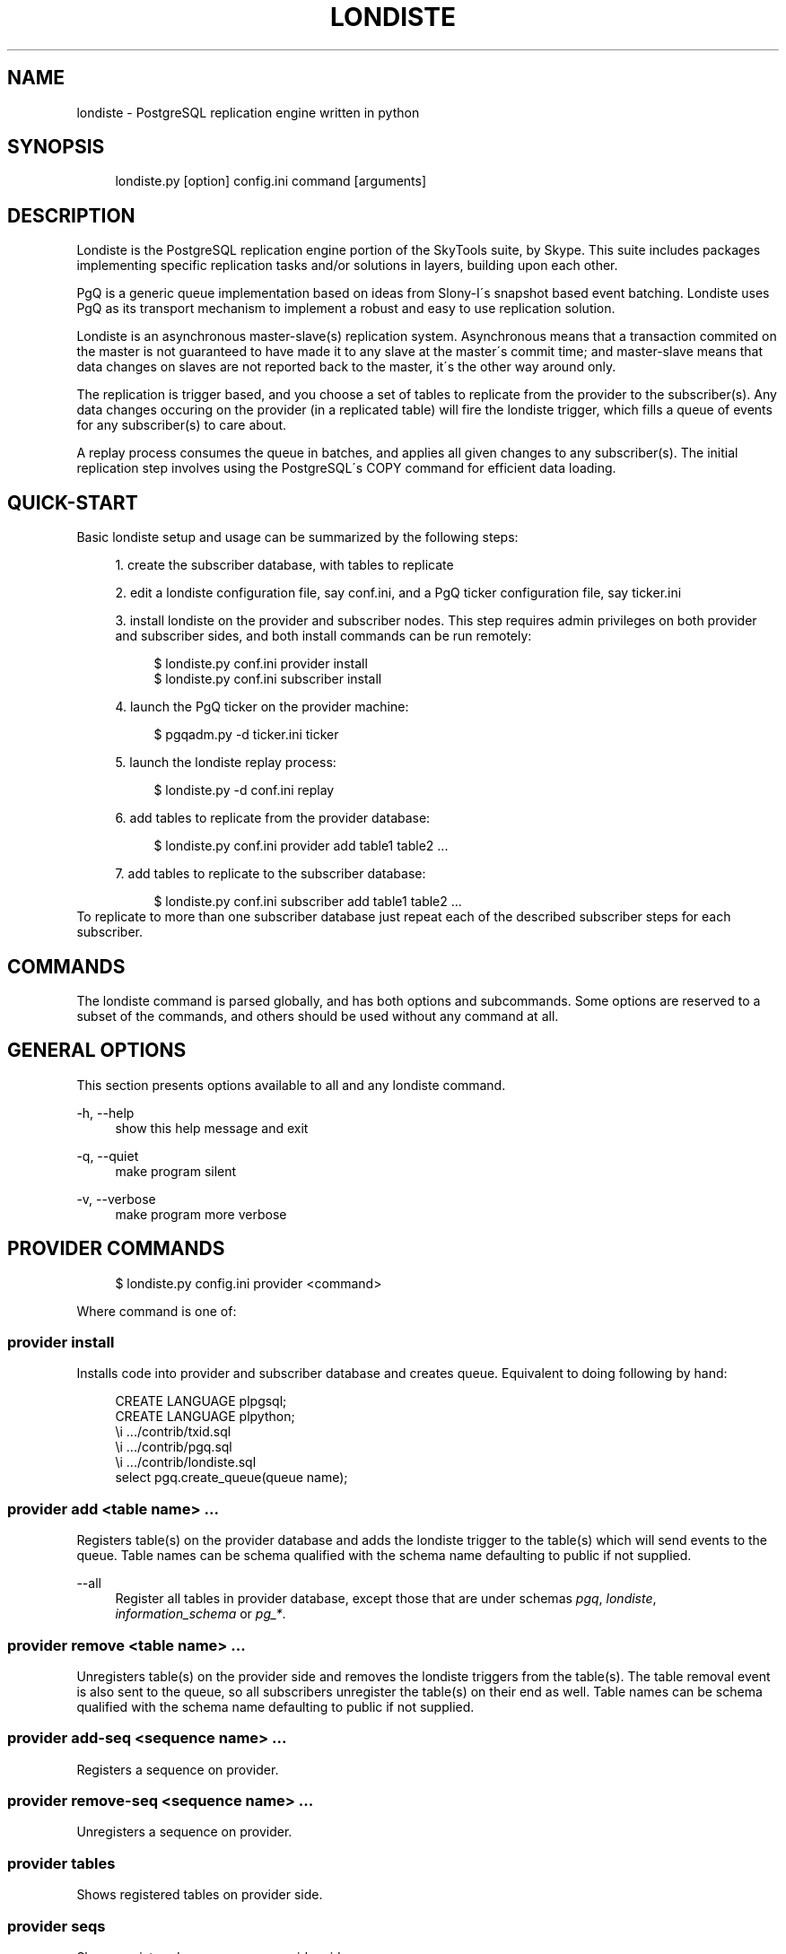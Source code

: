 .\"     Title: londiste
.\"    Author: 
.\" Generator: DocBook XSL Stylesheets v1.73.2 <http://docbook.sf.net/>
.\"      Date: 09/22/2008
.\"    Manual: 
.\"    Source: 
.\"
.TH "LONDISTE" "1" "09/22/2008" "" ""
.\" disable hyphenation
.nh
.\" disable justification (adjust text to left margin only)
.ad l
.SH "NAME"
londiste - PostgreSQL replication engine written in python
.SH "SYNOPSIS"
.sp
.RS 4
.nf
londiste\.py [option] config\.ini command [arguments]
.fi
.RE
.SH "DESCRIPTION"
Londiste is the PostgreSQL replication engine portion of the SkyTools suite, by Skype\. This suite includes packages implementing specific replication tasks and/or solutions in layers, building upon each other\.
.sp
PgQ is a generic queue implementation based on ideas from Slony\-I\'s snapshot based event batching\. Londiste uses PgQ as its transport mechanism to implement a robust and easy to use replication solution\.
.sp
Londiste is an asynchronous master\-slave(s) replication system\. Asynchronous means that a transaction commited on the master is not guaranteed to have made it to any slave at the master\'s commit time; and master\-slave means that data changes on slaves are not reported back to the master, it\'s the other way around only\.
.sp
The replication is trigger based, and you choose a set of tables to replicate from the provider to the subscriber(s)\. Any data changes occuring on the provider (in a replicated table) will fire the londiste trigger, which fills a queue of events for any subscriber(s) to care about\.
.sp
A replay process consumes the queue in batches, and applies all given changes to any subscriber(s)\. The initial replication step involves using the PostgreSQL\'s COPY command for efficient data loading\.
.sp
.SH "QUICK-START"
Basic londiste setup and usage can be summarized by the following steps:
.sp
.sp
.RS 4
\h'-04' 1.\h'+02'create the subscriber database, with tables to replicate
.RE
.sp
.RS 4
\h'-04' 2.\h'+02'edit a londiste configuration file, say conf\.ini, and a PgQ ticker configuration file, say ticker\.ini
.RE
.sp
.RS 4
\h'-04' 3.\h'+02'install londiste on the provider and subscriber nodes\. This step requires admin privileges on both provider and subscriber sides, and both install commands can be run remotely:
.sp
.RS 4
.nf
$ londiste\.py conf\.ini provider install
$ londiste\.py conf\.ini subscriber install
.fi
.RE
.RE
.sp
.RS 4
\h'-04' 4.\h'+02'launch the PgQ ticker on the provider machine:
.sp
.RS 4
.nf
$ pgqadm\.py \-d ticker\.ini ticker
.fi
.RE
.RE
.sp
.RS 4
\h'-04' 5.\h'+02'launch the londiste replay process:
.sp
.RS 4
.nf
$ londiste\.py \-d conf\.ini replay
.fi
.RE
.RE
.sp
.RS 4
\h'-04' 6.\h'+02'add tables to replicate from the provider database:
.sp
.RS 4
.nf
$ londiste\.py conf\.ini provider add table1 table2 \.\.\.
.fi
.RE
.RE
.sp
.RS 4
\h'-04' 7.\h'+02'add tables to replicate to the subscriber database:
.sp
.RS 4
.nf
$ londiste\.py conf\.ini subscriber add table1 table2 \.\.\.
.fi
.RE
.RE
To replicate to more than one subscriber database just repeat each of the described subscriber steps for each subscriber\.
.sp
.SH "COMMANDS"
The londiste command is parsed globally, and has both options and subcommands\. Some options are reserved to a subset of the commands, and others should be used without any command at all\.
.sp
.SH "GENERAL OPTIONS"
This section presents options available to all and any londiste command\.
.PP
\-h, \-\-help
.RS 4
show this help message and exit
.RE
.PP
\-q, \-\-quiet
.RS 4
make program silent
.RE
.PP
\-v, \-\-verbose
.RS 4
make program more verbose
.RE
.SH "PROVIDER COMMANDS"
.sp
.RS 4
.nf
$ londiste\.py config\.ini provider <command>
.fi
.RE
.sp
Where command is one of:
.sp
.SS "provider install"
Installs code into provider and subscriber database and creates queue\. Equivalent to doing following by hand:
.sp
.sp
.RS 4
.nf
CREATE LANGUAGE plpgsql;
CREATE LANGUAGE plpython;
\ei \.\.\./contrib/txid\.sql
\ei \.\.\./contrib/pgq\.sql
\ei \.\.\./contrib/londiste\.sql
select pgq\.create_queue(queue name);
.fi
.RE
.SS "provider add <table name> \&..."
Registers table(s) on the provider database and adds the londiste trigger to the table(s) which will send events to the queue\. Table names can be schema qualified with the schema name defaulting to public if not supplied\.
.PP
\-\-all
.RS 4
Register all tables in provider database, except those that are under schemas
\fIpgq\fR,
\fIlondiste\fR,
\fIinformation_schema\fR
or
\fIpg_*\fR\.
.RE
.SS "provider remove <table name> \&..."
Unregisters table(s) on the provider side and removes the londiste triggers from the table(s)\. The table removal event is also sent to the queue, so all subscribers unregister the table(s) on their end as well\. Table names can be schema qualified with the schema name defaulting to public if not supplied\.
.sp
.SS "provider add\-seq <sequence name> \&..."
Registers a sequence on provider\.
.sp
.SS "provider remove\-seq <sequence name> \&..."
Unregisters a sequence on provider\.
.sp
.SS "provider tables"
Shows registered tables on provider side\.
.sp
.SS "provider seqs"
Shows registered sequences on provider side\.
.sp
.SH "SUBSCRIBER COMMANDS"
.sp
.RS 4
.nf
londiste\.py config\.ini subscriber <command>
.fi
.RE
.sp
Where command is one of:
.sp
.SS "subscriber install"
Installs code into subscriber database\. Equivalent to doing following by hand:
.sp
.sp
.RS 4
.nf
CREATE LANGUAGE plpgsql;
\ei \.\.\./contrib/londiste\.sql
.fi
.RE
.sp
This will be done under the Postgres Londiste user, if the tables should be owned by someone else, it needs to be done by hand\.
.sp
.SS "subscriber add <table name> \&..."
Registers table(s) on subscriber side\. Table names can be schema qualified with the schema name defaulting to public if not supplied\.
.sp
Switches (optional):
.PP
\-\-all
.RS 4
Add all tables that are registered on provider to subscriber database
.RE
.PP
\-\-force
.RS 4
Ignore table structure differences\.
.RE
.PP
\-\-excect\-sync
.RS 4
Table is already synced by external means so initial COPY is unnecessary\.
.RE
.PP
\-\-skip\-truncate
.RS 4
When doing initial COPY, don\'t remove old data\.
.RE
.SS "subscriber remove <table name> \&..."
Unregisters table(s) from subscriber\. No events will be applied to the table anymore\. Actual table will not be touched\. Table names can be schema qualified with the schema name defaulting to public if not supplied\.
.sp
.SS "subscriber add\-seq <sequence name> \&..."
Registers a sequence on subscriber\.
.sp
.SS "subscriber remove\-seq <sequence name> \&..."
Unregisters a sequence on subscriber\.
.sp
.SS "subscriber resync <table name> \&..."
Tags table(s) as "not synced"\. Later the replay process will notice this and launch copy process(es) to sync the table(s) again\.
.sp
.SS "subscriber tables"
Shows registered tables on the subscriber side, and the current state of each table\. Possible state values are:
.PP
NEW
.RS 4
the table has not yet been considered by londiste\.
.RE
.PP
in\-copy
.RS 4
Full\-table copy is in progress\.
.RE
.PP
catching\-up
.RS 4
Table is copied, missing events are replayed on to it\.
.RE
.PP
wanna\-sync:<tick\-id>
.RS 4
The "copy" process catched up, wants to hand the table over to "replay"\.
.RE
.PP
do\-sync:<tick_id>
.RS 4
"replay" process is ready to accept it\.
.RE
.PP
ok
.RS 4
table is in sync\.
.RE
.SS "subscriber fkeys"
Show pending and active foreign keys on tables\. Takes optional type argument \- pending or active\. If no argument is given, both types are shown\.
.sp
Pending foreign keys are those that were removed during COPY time but have not restored yet, The restore happens autmatically if both tables are synced\.
.sp
.SS "subscriber triggers"
Show pending and active triggers on tables\. Takes optional type argument \- pending or active\. If no argument is given, both types are shown\.
.sp
Pending triggers keys are those that were removed during COPY time but have not restored yet, The restore of triggers does not happen autmatically, it needs to be done manually with restore\-triggers command\.
.sp
.SS "subscriber restore\-triggers <table name>"
Restores all pending triggers for single table\. Optionally trigger name can be given as extra argument, then only that trigger is restored\.
.sp
.SS "subscriber register"
Register consumer on queue\. This usually happens automatically when replay is launched, but
.sp
.SS "subscriber unregister"
Unregister consumer from provider\'s queue\. This should be done if you want to shut replication down\.
.sp
.SH "REPLICATION COMMANDS"
.SS "replay"
The actual replication process\. Should be run as daemon with \-d switch, because it needs to be always running\.
.sp
It\'s main task is to get batches of events from PgQ and apply them to subscriber database\.
.sp
Switches:
.PP
\-d, \-\-daemon
.RS 4
go background
.RE
.PP
\-r, \-\-reload
.RS 4
reload config (send SIGHUP)
.RE
.PP
\-s, \-\-stop
.RS 4
stop program safely (send SIGINT)
.RE
.PP
\-k, \-\-kill
.RS 4
kill program immidiately (send SIGTERM)
.RE
.SH "UTILITY COMMAND"
.SS "repair <table name> \&..."
Attempts to achieve a state where the table(s) is/are in sync, compares them, and writes out SQL statements that would fix differences\.
.sp
Syncing happens by locking provider tables against updates and then waiting until the replay process has applied all pending changes to subscriber database\. As this is dangerous operation, it has a hardwired limit of 10 seconds for locking\. If the replay process does not catch up in that time, the locks are released and the repair operation is cancelled\.
.sp
Comparing happens by dumping out the table contents of both sides, sorting them and then comparing line\-by\-line\. As this is a CPU and memory\-hungry operation, good practice is to run the repair command on a third machine to avoid consuming resources on either the provider or the subscriber\.
.sp
.SS "compare <table name> \&..."
Syncs tables like repair, but just runs SELECT count(*) on both sides to get a little bit cheaper, but also less precise, way of checking if the tables are in sync\.
.sp
.SH "CONFIGURATION"
Londiste and PgQ both use INI configuration files, your distribution of skytools include examples\. You often just have to edit the database connection strings, namely db in PgQ ticker\.ini and provider_db and subscriber_db in londiste conf\.ini as well as logfile and pidfile to adapt to you system paths\.
.sp
See londiste(5)\.
.sp
.SH "SEE ALSO"
londiste(5)
.sp
\fIhttps://developer\.skype\.com/SkypeGarage/DbProjects/SkyTools/\fR
.sp
\fIReference guide\fR\&[1]
.sp
.SH "NOTES"
.IP " 1." 4
Reference guide
.RS 4
\%http://skytools.projects.postgresql.org/doc/londiste.ref.html
.RE
